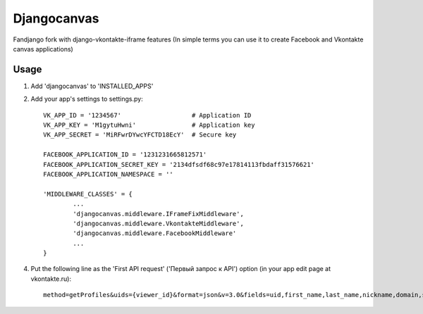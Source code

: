 Djangocanvas
=========

Fandjango fork with django-vkontakte-iframe features
(In simple terms you can use it to create Facebook and Vkontakte canvas applications)

Usage
-----

1. Add 'djangocanvas' to 'INSTALLED_APPS'

2. Add your app's settings to settings.py::
        
        VK_APP_ID = '1234567'                   # Application ID
        VK_APP_KEY = 'M1gytuHwni'               # Application key
        VK_APP_SECRET = 'MiRFwrDYwcYFCTD18EcY'  # Secure key
        
        FACEBOOK_APPLICATION_ID = '1231231665812571'
        FACEBOOK_APPLICATION_SECRET_KEY = '2134dfsdf68c97e17814113fbdaff31576621'
        FACEBOOK_APPLICATION_NAMESPACE = ''

        'MIDDLEWARE_CLASSES' = {
                ...
                'djangocanvas.middleware.IFrameFixMiddleware',
                'djangocanvas.middleware.VkontakteMiddleware',
                'djangocanvas.middleware.FacebookMiddleware' 
                ...
        }

4. Put the following line as the 'First API request' ('Первый запрос к API') 
   option (in your app edit page at vkontakte.ru)::

        method=getProfiles&uids={viewer_id}&format=json&v=3.0&fields=uid,first_name,last_name,nickname,domain,sex,bdate,city,country,timezone,photo,photo_medium,photo_big,photo_rec,has_mobile,rate,contacts,education

